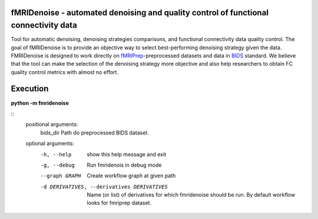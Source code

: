 fMRIDenoise - automated denoising and quality control of functional connectivity data
=========================================
.. image:: https://zenodo.org/badge/181017876.svg
   :target: https://zenodo.org/badge/latestdoi/181017876
   
.. image:: https://travis-ci.org/nbraingroup/fmridenoise.svg?branch=master
    :target: https://travis-ci.org/nbraingroup/fmridenoise
   
Tool for automatic denoising, denoising strategies comparisons,
and functional connectivity data quality control.
The goal of fMRIDenoise is to provide an objective way to select
best-performing denoising strategy given the data.
FMRIDenoise is designed to work directly on `fMRIPrep`_-preprocessed datasets and
data in `BIDS`_ standard.
We believe that the tool can make the selection of the denoising strategy more objective and also help researchers to obtain FC quality control metrics with almost no effort.


.. _BIDS: https://bids.neuroimaging.io/
.. _fMRIPrep: https://fmriprep.readthedocs.io

Execution
=========

**python -m fmridenoise**

:: 
    positional arguments:
        bids_dir              Path do preprocessed BIDS dataset.

    optional arguments:
        -h, --help            show this help message and exit
        -g, --debug           Run fmridenois in debug mode
        --graph GRAPH         Create workflow graph at given path
        -d DERIVATIVES, --derivatives DERIVATIVES           Name (or list) of derivatives for which fmridenoise should be run. By default workflow looks for fmriprep dataset.

